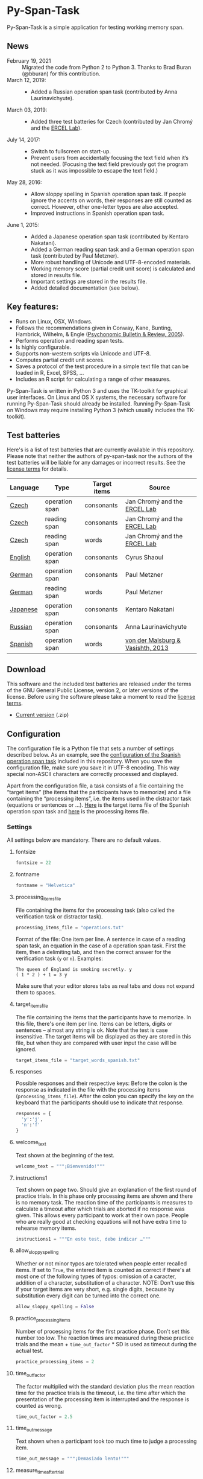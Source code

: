 [[http://dx.doi.org/10.5281/zenodo.18238][https://zenodo.org/badge/doi/10.5281/zenodo.18238.svg]]

* Py-Span-Task
Py-Span-Task is a simple application for testing working memory span.

** News
- February 19, 2021 :: Migrated the code from Python 2 to Python 3.  Thanks to Brad Buran (@bburan) for this contribution.
- March 12, 2019: ::
  - Added a Russian operation span task (contributed by Anna Laurinavichyute).
- March 03, 2019: ::
  - Added three test batteries for Czech (contributed by Jan Chromý and the [[https://ercel.ff.cuni.cz/][ERCEL Lab]]).
- July 14, 2017: ::
  - Switch to fullscreen on start-up.
  - Prevent users from accidentally focusing the text field when it’s
    not needed.  (Focusing the text field previously got the program
    stuck as it was impossible to escape the text field.)
- May 28, 2016: ::
  - Allow sloppy spelling in Spanish operation span task.  If people
    ignore the accents on words, their responses are still counted as
    correct.  However, other one-letter typos are also accepted.
  - Improved instructions in Spanish operation span task.
- June 1, 2015: ::
  - Added a Japanese operation span task (contributed by Kentaro Nakatani).
  - Added a German reading span task and a German operation span task (contributed by Paul Metzner).
  - More robust handling of Unicode and UTF-8-encoded materials.
  - Working memory score (partial credit unit score) is calculated and stored in results file.
  - Important settings are stored in the results file.
  - Added detailed documentation (see below).

** Key features:
- Runs on Linux, OSX, Windows.
- Follows the recommendations given in Conway, Kane, Bunting, Hambrick, Wilhelm, & Engle ([[http://link.springer.com/article/10.3758/BF03196772][Psychonomic Bulletin & Review, 2005]]).
- Performs operation and reading span tests.
- Is highly configurable.
- Supports non-western scripts via Unicode and UTF-8.
- Computes partial credit unit scores.
- Saves a protocol of the test procedure in a simple text file that can be loaded in R, Excel, SPSS, …
- Includes an R script for calculating a range of other measures.

Py-Span-Task is written in Python 3 and uses the TK-toolkit for graphical user interfaces.  On Linux and OS X systems, the necessary software for running Py-Span-Task should already be installed.  Running Py-Span-Task on Windows may require installing Python 3 (which usually includes the TK-toolkit).

** Test batteries
Here's is a list of test batteries that are currently available in this repository.  Please note that neither the authors of py-span-task nor the authors of the test batteries will be liable for any damages or incorrect results.  See the [[https://github.com/tmalsburg/py-span-task/blob/master/LICENSE][license terms]] for details.

| Language | Type           | Target items | Source                            |
|----------+----------------+--------------+-----------------------------------|
| [[https://github.com/tmalsburg/py-span-task/tree/master/CzechOperationSpan][Czech]]    | operation span | consonants   | Jan Chromý and the [[https://ercel.ff.cuni.cz/][ERCEL Lab]]      |
| [[https://github.com/tmalsburg/py-span-task/tree/master/CzechReadingSpanLetters][Czech]]    | reading span   | consonants   | Jan Chromý and the [[https://ercel.ff.cuni.cz/][ERCEL Lab]]      |
| [[https://github.com/tmalsburg/py-span-task/tree/master/CzechReadingSpanWords][Czech]]    | reading span   | words        | Jan Chromý and the [[https://ercel.ff.cuni.cz/][ERCEL Lab]]      |
| [[https://github.com/tmalsburg/py-span-task/tree/master/EnglishOperationSpan][English]]  | operation span | consonants   | Cyrus Shaoul                      |
| [[https://github.com/tmalsburg/py-span-task/tree/master/GermanOperationSpan][German]]   | operation span | consonants   | Paul Metzner                      |
| [[https://github.com/tmalsburg/py-span-task/tree/master/GermanReadingSpan][German]]   | reading span   | words        | Paul Metzner                      |
| [[https://github.com/tmalsburg/py-span-task/tree/master/JapaneseOperationSpan][Japanese]] | operation span | consonants   | Kentaro Nakatani                  |
| [[https://github.com/tmalsburg/py-span-task/tree/master/RussianOperationSpan][Russian]]  | operation span | consonants   | Anna Laurinavichyute              |
| [[https://github.com/tmalsburg/py-span-task/tree/master/SpanishOperationSpan][Spanish]]  | operation span | words        | [[http://www.tandfonline.com/doi/abs/10.1080/01690965.2012.728232][von der Malsburg & Vasishth, 2013]] |

** Download
This software and the included test batteries are released under the terms of the GNU General Public License, version 2, or later versions of the license.  Before using the software please take a moment to read the [[https://github.com/tmalsburg/py-span-task/blob/master/LICENSE][license terms]].

- [[https://github.com/tmalsburg/py-span-task/archive/master.zip][Current version]] (.zip)

** Configuration
The configuration file is a Python file that sets a number of settings described below.  As an example, see the [[https://github.com/tmalsburg/py-span-task/blob/master/SpanishOperationSpan/configuration.py][configuration of the Spanish operation span task]] included in this repository.  When you save the configuration file, make sure you save it in UTF-8 encoding.  This way special non-ASCII characters are correctly processed and displayed.

Apart from the configuration file, a task consists of a file containing the “target items” (the items that the participants have to memorize) and a file containing the “processing items”, i.e. the items used in the distractor task (equations or sentences or …).  [[https://github.com/tmalsburg/py-span-task/blob/master/SpanishOperationSpan/target_words_spanish.txt][Here]] is the target items file of the Spanish operation span task and [[https://github.com/tmalsburg/py-span-task/blob/master/SpanishOperationSpan/operations.txt][here]] is the processing items file.

*** Settings
All settings below are mandatory.  There are no default values.

**** fontsize
#+BEGIN_SRC python
fontsize = 22
#+END_SRC

**** fontname
#+BEGIN_SRC python
fontname = "Helvetica"
#+END_SRC

**** processing_items_file
File containing the items for the processing task (also called the verification task or distractor task).

#+BEGIN_SRC python
processing_items_file = "operations.txt"
#+END_SRC

Format of the file:   One item per line.  A sentence in case of a reading span task, an equation in the case of a operation span task.  First the item, then a delimiting tab, and then the correct answer for the verification task (=y= or =n=).  Examples:

#+BEGIN_EXAMPLE
  The queen of England is smoking secretly.	y
  ( 1 * 2 ) + 1 = 3	y
#+END_EXAMPLE

Make sure that your editor stores tabs as real tabs and does not expand them to spaces.

**** target_items_file
The file containing the items that the participants have to memorize.  In this file, there's one item per line.  Items can be letters, digits or sentences -- almost any string is ok.  Note that the test is case insensitive.  The target items will be displayed as they are stored in this file, but when they are compared with user input the case will be ignored.

#+BEGIN_SRC python
target_items_file = "target_words_spanish.txt"
#+END_SRC

**** responses
Possible responses and their respective keys: Before the colon is the response as indicated in the file with the processing items (=processing_items_file=).  After the colon you can specify the key on the keyboard that the participants should use to indicate that response.

#+BEGIN_SRC python
responses = {
  'y':'j',
  'n':'f'
}
#+END_SRC

**** welcome_text
Text shown at the beginning of the test.

#+BEGIN_SRC python
welcome_text = """¡Bienvenido!"""
#+END_SRC

**** instructions1
Text shown on page two.  Should give an explanation of the first round of practice trials.  In this phase only processing items are shown and there is no memory task.  The reaction time of the participants is measures to calculate a timeout after which trials are aborted if no response was given.  This allows every participant to work at their own pace.  People who are really good at checking equations will not have extra time to rehearse memory items.

#+BEGIN_SRC python
instructions1 = """En este test, debe indicar …"""
#+END_SRC

**** allow_sloppy_spelling
Whether or not minor typos are tolerated when people enter recalled items.  If set to =True=, the entered item is counted as correct if there's at most one of the following types of typos: omission of a caracter, addition of a character, substitution of a character. NOTE: Don't use this if your target items are very short, e.g. single digits, because by substitution every digit can be turned into the correct one.

#+BEGIN_SRC python
allow_sloppy_spelling = False
#+END_SRC

**** practice_processing_items
Number of processing items for the first practice phase.  Don't set this number too low.  The reaction times are measured during these practice trials and the mean + =time_out_factor= * SD is used as timeout during the actual test.

#+BEGIN_SRC python
practice_processing_items = 2
#+END_SRC

**** time_out_factor
The factor multiplied with the standard deviation plus the mean reaction time for the practice trials is the timeout, i.e. the time after which the presentation of the processing item is interrupted and the response is counted as wrong.

#+BEGIN_SRC python
time_out_factor = 2.5
#+END_SRC

**** time_out_message
Text shown when a participant took too much time to judge a processing item.

#+BEGIN_SRC python
time_out_message = """¡Demasiado lento!"""
#+END_SRC

**** measure_time_after_trial

When first exposed to the task, participants often take much longer than later.  Therefore, it's advisable to measure processing time only after a number of practice trials.  This variable controls when the measurements start.

#+BEGIN_SRC python
measure_time_after_trial = 3
#+END_SRC

**** heed_order
If the order of recalled items does not matter, set this to =False=.  If recalled items should be entered in the order in which they were presented, set this to =True=.  Items that are correctly recalled but in the wrong position will then not count towards the score.

#+BEGIN_SRC python
heed_order = False
#+END_SRC
**** pseudo_random_targets

This controls the order in which target items are presented.  Either the list of items is shuffled and then each element is presented one after the other.  When the list is finished it is shuffled again and the process starts all over.  Set =pseudo_random_targets= to =True= to get this behavior.  If set to =False=, items are drawn randomly from the set of all items.  The crucial difference is that an item can appear in two consecutive trials then.  If there are only a few target items, say the digits from 0 to 9, then true random selection is preferable.  Otherwise, people can easily guess: if they saw 1, 3, 5, 7, 9 in the last trial, they can guess that in the next they will see 0, 2, 4, 6, 8.  If the number of target item is large, shuffled presentation is better, because it avoids repetitions.

#+BEGIN_SRC python
pseudo_random_targets = True
#+END_SRC

**** instructions2
Text shown after the first practice phase.  Introduces the combined task with processing items /and/ target items for memorization.  This phase gives participants a feeling for the timeout and gives them a chance to ask question before the main test begins.

#+BEGIN_SRC python
instructions2 = """En la segunda parte, …"""
#+END_SRC

**** practice_levels
In each trial, a number of processing and target items are shown.  This variable specifies which numbers of items are presented, in the example below, either two or four.  The order of the numbers doesn't matter.

#+BEGIN_SRC python
practice_levels = (2, 4)
#+END_SRC

**** practice_items_per_level
Number of trials in the second practice phase per level.  In the present example, there would be 6 practice trials because there are 2 levels (2 and 4) and 3 trials per level.

#+BEGIN_SRC python
practice_items_per_level = 3
#+END_SRC

**** practice_correct_response
Response given in the second practice phase if a processing items was correctly judged.  (No feedback will be given during the main experiment.)

#+BEGIN_SRC python
practice_correct_response = """¡Muy bien!"""
#+END_SRC

**** practice_incorrect_response
Response given in the second practice phase if a processing items was incorrectly judged.  (No feedback will be given during the main experiment.)

#+BEGIN_SRC python
practice_incorrect_response = """¡Lo siento, incorrecto!"""
#+END_SRC

**** practice_summary
Summary presented when the second practice phase is finished.

#+BEGIN_SRC python
practice_summary = """De %(total)s operaciones, ha obtenido %(correct)s
respuestas correctas.

Presione la barra espaciadora para continuar."""
#+END_SRC

**** instructions3
This text appear after the familiarization period (phase two) and prepares participants for the main test.

#+BEGIN_SRC python
instructions3 = """En este momento ya debe …"""
#+END_SRC

**** levels
The levels of memory load that are tested in the main test.  The same as =practice_levels=.  Order doesn't matter.

#+BEGIN_SRC python
levels = (2, 3, 4, 5, 6)
#+END_SRC

**** items_per_level
Number of trials per level in the main test.  Like =practice_items_per_level=.

#+BEGIN_SRC python
items_per_level = 1
#+END_SRC

**** next_message
Text shown before each trial.

#+BEGIN_SRC python
next_message = """Cuando esté preparado, sitúe los dedos índice sobre las teclas marcadas y presione la barra espaciadora con el dedo pulgar para continuar."""
#+END_SRC

**** finished_message
Text shown when the main test is finished.

#+BEGIN_SRC python
finished_message = """¡Bien hecho!

Presione la barra espaciadora para continuar."""
#+END_SRC

**** target_display_time
Specifies how the target items will be displayed (in milliseconds).

#+BEGIN_SRC python
target_display_time = 1000
#+END_SRC

**** response_display_time
Specifies how long the feedback (correct or wrong) will be displayed during the practice trials.

#+BEGIN_SRC python
response_display_time = 1000
#+END_SRC

**** good_bye_text
Text shown after at the end of the test.

#+BEGIN_SRC python
good_bye_text = """¡Gracias por su colaboración!"""
#+END_SRC

** Running the test
To run the test, open a terminal, enter the directory containing =pyspantask.py= and the configuration file of the test, and execute the following command:

#+BEGIN_SRC sh
python pyspantask.py configuration.py
#+END_SRC

The test will prompt for a subject id and conduct some sanity checks on the test materials.  For example, it will check whether there are enough target items and whether they are sufficiently different to be uniquely identified when sloppy spelling is tolerated.

** Results file
The results will be stored in a file whose name consists of the subject id and the suffix =.tsv=.  The format of the results file is tab-separated-values and can be read by statistical software such as GNU R and spreadsheet applications such as LibreOffice Calc.

A sample output file from the Japanese operation span task can be found [[https://github.com/tmalsburg/py-span-task/blob/master/JapaneseOperationSpan/subject1.tsv][here]].

** Analyzing the results
In GNU R, the following command can be used to read a results file:

# setwd("/home/malsburg/Documents/Uni/Projekte/MeasuringWorkingMemory/py-span-task/JapaneseOperationSpan")
#+BEGIN_SRC R :export both :colnames yes
d <- read.table("subject1.tsv", sep="\t", head=T, as.is=T)
head(d)
#+END_SRC

#+RESULTS:
| phase    | set.id | num.items | correctly.recalled | correctly.verified | mean.rt | max.rt | presented.items | recalled.items |
|----------+--------+-----------+--------------------+--------------------+---------+--------+-----------------+----------------|
| practice |      1 |         2 |                  2 |                  1 |     790 |    917 | z r             | z r            |
| practice |      2 |         3 |                  1 |                  1 |    1056 |   1544 | b t r           | t              |
| practice |      3 |         3 |                  3 |                  1 |     607 |   1061 | n b h           | n b h          |
| practice |      4 |         2 |                  2 |                  1 |     415 |    581 | v b             | v b            |
| test     |      1 |         6 |                  5 |                  4 |     452 |    569 | c x z l v t     | c x z v l t    |
| test     |      2 |         3 |                  1 |                  1 |     800 |   1544 | z y x           | x              |

However, this repository also [[https://github.com/tmalsburg/py-span-task/blob/master/analysis_scripts/calculate_wmscores.R][includes a function]] that reads the data and calculates the usual working memory scores (described in Conway et al., 2005).

# round(t(wm.scores("subject1.tsv")), digits=3)
#+BEGIN_SRC R :colnames yes :export both
source("calculate_wmscores.R")
wm.scores("subject1.tsv")
#+END_SRC

#+RESULTS:
| wmc |   pcu |   anu |   pcl |   anl | accuracy |
|-----+-------+-------+-------+-------+----------|
|   0 | 0.729 | 0.333 | 0.722 | 0.315 |    0.556 |

To process the data of all subjects in an experiment, you can use the following code:

#+BEGIN_SRC R :colnames yes :export both
source("calculate_wmscores.R")
file.names <- list.files("/path/to/results.files/", "subject.*.tsv")
d <- data.frame(t(sapply(rep(file.names, 2), wm.scores)))
d$subject <- file.names
head(d)
#+END_SRC

See the manual of ~list.files~ for details.

** FAQ:
*** What's the state of this project?
We wrote the first version of Py-Span-Task in 2010.  Since then, researchers in a number of labs have successfully used this software to obtain working memory scores.  The software can thus be considered to be relatively reliable and ready for production use.

*** Why have we developed this software?
Operation and reading span tests play an important role in our research area.  Applications for testing working memory span were already available, however, running them required expensive software licenses.  Since these memory tests are actually relatively simple, we decided to write our own software.  Apart from saving money another benefit is that we know exactly what the software is doing and that we can fix it ourselves when something doesn't work as it is supposed to.  Since we publish the code for our test software, other researchers can also check how exactly we obtained our data.

*** Can anyone use this software?
Yes, everybody is invited to freely use our software.  We provide material for different operation and reading span tests in several languages.  You can use, modify, and improve this material if you want.  Note, however, that *we can't take any responsibility for the correctness of the software or its results* (see the license terms for details).

*** How can this software be cited?
If you use our software in your research, we would appreciate if you could acknowledge that in your publications.

#+BEGIN_EXAMPLE
- von der Malsburg, T. (2015). Py-Span-Task -- A software for testing
  working memory span. doi: 10.5281/zenodo.18238
#+END_EXAMPLE

Below is a BibTeX entry:

#+BEGIN_SRC
@misc{Malsburg2015,
  author       = {von der Malsburg, Titus},
  title        = {{Py-Span-Task -- A Software for Testing Working Memory Span}},
  month        = jun,
  year         = 2015,
  doi          = {10.5281/zenodo.18238},
  url          = {http://dx.doi.org/10.5281/zenodo.18238}
}
#+END_SRC

*** Can anyone modify the test software and the test batteries?
Yes, feel free to do so.  If you modify the test software or the test material, please consider sharing these changes with us so that we may integrate them in our version.  If you create new test materials, or if you translate one of our tests into another language, we would also be happy to integrate these materials in our repository.  Your contribution will be duly acknowledged on this page.

*** Does Py-Span-Task support non-western scripts?
Yes, it does, provided that your configuration files and test materials are saved with the appropriate character encoding (UTF-8) and provided that you are using a font that supports these scripts.  On OS X and modern Linux distributions, the default encoding scheme is UTF-8, so it should work out of the box.  As far as I know, Windows does not use UTF-8 as its default encoding scheme.  Therefore you have to make sure to select UTF-8 when you save the material in your text editor.  Create a new entry in the issue tracker in case you run into problems.

*** What if I find an error in the software or the test materials?
If you find bugs in the software, or errors in the material, please let us know and we try to fix them.  To report a problem, please use the [[https://github.com/tmalsburg/py-span-task/issues][issue tracker]].

*** Who are the authors of Py-Span-Task?
Py-Span-Task was originally written by [[https://tmalsburg.github.io/][Titus von der Malsburg]] during his dissertation project at the University of Potsdam.  Paul Metzner and Bruno Nicenboim made various contributions in the form of suggestions for improvements, code, and test batteries.  Kentaro Nakatani contributed the Japanese operation span task, Jan Chomý the three Czech tests, and Anna Laurinavichyute the Russian test.  Brad Buran migrated the code from Python 2 to Python 3.
